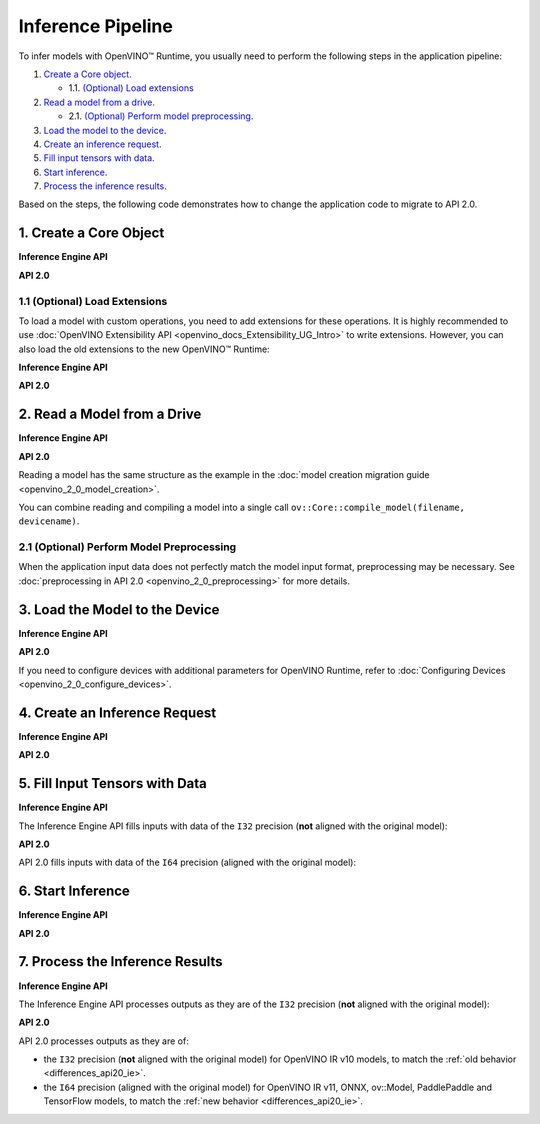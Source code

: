 .. {#openvino_2_0_inference_pipeline}

Inference Pipeline
==================


.. meta::
   :description: The inference pipeline is a set of steps to be 
                 performed in a specific order to infer models with OpenVINO™ 
                 Runtime.


To infer models with OpenVINO™ Runtime, you usually need to perform the following steps in the application pipeline:

1. `Create a Core object <#create-a-core-object>`__.

   * 1.1. `(Optional) Load extensions <#optional-load-extensions>`__

2. `Read a model from a drive <#read-a-model-from-a-drive>`__.

   * 2.1. `(Optional) Perform model preprocessing <#optional-perform-model-preprocessing>`__.

3. `Load the model to the device <#load-the-model-to-the-device>`__.
4. `Create an inference request <#create-an-inference-request>`__.
5. `Fill input tensors with data <#fill-input-tensors-with-data>`__.
6. `Start inference <#start-inference>`__.
7. `Process the inference results <#process-the-inference-results>`__.

Based on the steps, the following code demonstrates how to change the application code to migrate to API 2.0.

1. Create a Core Object
#######################

**Inference Engine API**

.. tab-set::

   .. tab-item:: Python
      :sync: py

      .. doxygensnippet:: docs/snippets/ie_common.py
         :language: python
         :fragment: ie:create_core

   .. tab-item:: C++
      :sync: cpp

      .. doxygensnippet:: docs/snippets/ie_common.cpp
         :language: cpp
         :fragment: ie:create_core

**API 2.0**

.. tab-set::

   .. tab-item:: Python
      :sync: py

      .. doxygensnippet:: docs/snippets/ov_common.py
         :language: python
         :fragment: ov_api_2_0:create_core

   .. tab-item:: C++
      :sync: cpp

      .. doxygensnippet:: docs/snippets/ov_common.cpp
         :language: cpp
         :fragment: ov_api_2_0:create_core

   .. tab-item:: C
      :sync: c

      .. doxygensnippet:: docs/snippets/ov_common.c
         :language: cpp
         :fragment: ov_api_2_0:create_core


1.1 (Optional) Load Extensions
++++++++++++++++++++++++++++++

To load a model with custom operations, you need to add extensions for these operations. 
It is highly recommended to use :doc:`OpenVINO Extensibility API <openvino_docs_Extensibility_UG_Intro>` 
to write extensions. However, you can also load the old extensions to the new OpenVINO™ Runtime:

**Inference Engine API**

.. tab-set::

   .. tab-item:: Python
      :sync: py

      .. doxygensnippet:: docs/snippets/ie_common.py
         :language: python
         :fragment: ie:load_old_extension

   .. tab-item:: C++
      :sync: cpp

      .. doxygensnippet:: docs/snippets/ie_common.cpp
         :language: cpp
         :fragment: ie:load_old_extension

**API 2.0**

.. tab-set::

   .. tab-item:: Python
      :sync: py

      .. doxygensnippet:: docs/snippets/ov_common.py
         :language: python
         :fragment: ov_api_2_0:load_old_extension

   .. tab-item:: C++
      :sync: cpp

      .. doxygensnippet:: docs/snippets/ov_common.cpp
         :language: cpp
         :fragment: ov_api_2_0:load_old_extension

   .. tab-item:: C
      :sync: c

      .. doxygensnippet:: docs/snippets/ov_common.c
         :language: cpp
         :fragment: ov_api_2_0:load_old_extension


2. Read a Model from a Drive
############################

**Inference Engine API**

.. tab-set::

   .. tab-item:: Python
      :sync: py

      .. doxygensnippet:: docs/snippets/ie_common.py
         :language: python
         :fragment: ie:read_model

   .. tab-item:: C++
      :sync: cpp

      .. doxygensnippet:: docs/snippets/ie_common.cpp
         :language: cpp
         :fragment: ie:read_model

**API 2.0**

.. tab-set::

   .. tab-item:: Python
      :sync: py

      .. doxygensnippet:: docs/snippets/ov_common.py
         :language: python
         :fragment: ov_api_2_0:read_model

   .. tab-item:: C++
      :sync: cpp

      .. doxygensnippet:: docs/snippets/ov_common.cpp
         :language: cpp
         :fragment: ov_api_2_0:read_model

   .. tab-item:: C
      :sync: c

      .. doxygensnippet:: docs/snippets/ov_common.c
         :language: cpp
         :fragment: ov_api_2_0:read_model


Reading a model has the same structure as the example in the :doc:`model creation migration guide <openvino_2_0_model_creation>`.

You can combine reading and compiling a model into a single call ``ov::Core::compile_model(filename, devicename)``.


2.1 (Optional) Perform Model Preprocessing
++++++++++++++++++++++++++++++++++++++++++

When the application input data does not perfectly match the model input format, 
preprocessing may be necessary. See :doc:`preprocessing in API 2.0 <openvino_2_0_preprocessing>` for more details.


3. Load the Model to the Device
###############################

**Inference Engine API**

.. tab-set::

   .. tab-item:: Python
      :sync: py

      .. doxygensnippet:: docs/snippets/ie_common.py
         :language: python
         :fragment: ie:compile_model

   .. tab-item:: C++
      :sync: cpp

      .. doxygensnippet:: docs/snippets/ie_common.cpp
         :language: cpp
         :fragment: ie:compile_model

**API 2.0**

.. tab-set::

   .. tab-item:: Python
      :sync: py

      .. doxygensnippet:: docs/snippets/ov_common.py
         :language: python
         :fragment: ov_api_2_0:compile_model

   .. tab-item:: C++
      :sync: cpp

      .. doxygensnippet:: docs/snippets/ov_common.cpp
         :language: cpp
         :fragment: ov_api_2_0:compile_model

   .. tab-item:: C
      :sync: c

      .. doxygensnippet:: docs/snippets/ov_common.c
         :language: cpp
         :fragment: ov_api_2_0:compile_model


If you need to configure devices with additional parameters for OpenVINO Runtime, refer to :doc:`Configuring Devices <openvino_2_0_configure_devices>`.


4. Create an Inference Request
##############################

**Inference Engine API**

.. tab-set::

   .. tab-item:: Python
      :sync: py

      .. doxygensnippet:: docs/snippets/ie_common.py
         :language: python
         :fragment: ie:create_infer_request

   .. tab-item:: C++
      :sync: cpp

      .. doxygensnippet:: docs/snippets/ie_common.cpp
         :language: cpp
         :fragment: ie:create_infer_request

**API 2.0**

.. tab-set::

   .. tab-item:: Python
      :sync: py

      .. doxygensnippet:: docs/snippets/ov_common.py
         :language: python
         :fragment: ov_api_2_0:create_infer_request

   .. tab-item:: C++
      :sync: cpp

      .. doxygensnippet:: docs/snippets/ov_common.cpp
         :language: cpp
         :fragment: ov_api_2_0:create_infer_request

   .. tab-item:: C
      :sync: c

      .. doxygensnippet:: docs/snippets/ov_common.c
         :language: cpp
         :fragment: ov_api_2_0:create_infer_request


5. Fill Input Tensors with Data
###############################

**Inference Engine API**

The Inference Engine API fills inputs with data of the ``I32`` precision (**not** aligned with the original model):

.. tab-set::

   .. tab-item:: IR v10
      :sync: ir-v10

      .. tab-set::

         .. tab-item:: Python
            :sync: py

            .. doxygensnippet:: docs/snippets/ie_common.py
               :language: python
               :fragment: ie:get_input_tensor

         .. tab-item:: C++
            :sync: cpp

            .. doxygensnippet:: docs/snippets/ie_common.cpp
               :language: cpp
               :fragment: ie:get_input_tensor

   .. tab-item:: IR v11
      :sync: ir-v11

      .. tab-set::

         .. tab-item:: Python
            :sync: py

            .. doxygensnippet:: docs/snippets/ie_common.py
               :language: python
               :fragment: ie:get_input_tensor

         .. tab-item:: C++
            :sync: cpp

            .. doxygensnippet:: docs/snippets/ie_common.cpp
               :language: cpp
               :fragment: ie:get_input_tensor

   .. tab-item:: ONNX
      :sync: onnx

      .. tab-set::

         .. tab-item:: Python
            :sync: py

            .. doxygensnippet:: docs/snippets/ie_common.py
               :language: python
               :fragment: ie:get_input_tensor

         .. tab-item:: C++
            :sync: cpp

            .. doxygensnippet:: docs/snippets/ie_common.cpp
               :language: cpp
               :fragment: ie:get_input_tensor


   .. tab-item:: Model created in code
      :sync: model

      .. tab-set::

         .. tab-item:: Python
            :sync: py

            .. doxygensnippet:: docs/snippets/ie_common.py
               :language: python
               :fragment: ie:get_input_tensor

         .. tab-item:: C++
            :sync: cpp

            .. doxygensnippet:: docs/snippets/ie_common.cpp
               :language: cpp
               :fragment: ie:get_input_tensor


**API 2.0**

API 2.0 fills inputs with data of the ``I64`` precision (aligned with the original model):

.. tab-set::

   .. tab-item:: IR v10
      :sync: ir-v10

      .. tab-set::

         .. tab-item:: Python
            :sync: py

            .. doxygensnippet:: docs/snippets/ov_common.py
               :language: python
               :fragment: ov_api_2_0:get_input_tensor_v10

         .. tab-item:: C++
            :sync: cpp

            .. doxygensnippet:: docs/snippets/ov_common.cpp
               :language: cpp
               :fragment: ov_api_2_0:get_input_tensor_v10

         .. tab-item:: C
            :sync: c

            .. doxygensnippet:: docs/snippets/ov_common.c
               :language: cpp
               :fragment: ov_api_2_0:get_input_tensor_v10

   .. tab-item:: IR v11
      :sync: ir-v11

      .. tab-set::

         .. tab-item:: Python
            :sync: py

            .. doxygensnippet:: docs/snippets/ov_common.py
               :language: python
               :fragment: ov_api_2_0:get_input_tensor_aligned

         .. tab-item:: C++
            :sync: cpp

            .. doxygensnippet:: docs/snippets/ov_common.cpp
               :language: cpp
               :fragment: ov_api_2_0:get_input_tensor_aligned

         .. tab-item:: C
            :sync: c

            .. doxygensnippet:: docs/snippets/ov_common.c
               :language: cpp
               :fragment: ov_api_2_0:get_input_tensor_aligned

   .. tab-item:: ONNX
      :sync: onnx

      .. tab-set::

         .. tab-item:: Python
            :sync: py

            .. doxygensnippet:: docs/snippets/ov_common.py
               :language: python
               :fragment: ov_api_2_0:get_input_tensor_aligned

         .. tab-item:: C++
            :sync: cpp

            .. doxygensnippet:: docs/snippets/ov_common.cpp
               :language: cpp
               :fragment: ov_api_2_0:get_input_tensor_aligned

         .. tab-item:: C
            :sync: c

            .. doxygensnippet:: docs/snippets/ov_common.c
               :language: cpp
               :fragment: ov_api_2_0:get_input_tensor_aligned


   .. tab-item:: Model created in code
      :sync: model-created-in-code

      .. tab-set::

         .. tab-item:: Python
            :sync: py

            .. doxygensnippet:: docs/snippets/ov_common.py
               :language: python
               :fragment: ov_api_2_0:get_input_tensor_aligned

         .. tab-item:: C++
            :sync: cpp

            .. doxygensnippet:: docs/snippets/ov_common.cpp
               :language: cpp
               :fragment: ov_api_2_0:get_input_tensor_aligned

         .. tab-item:: C
            :sync: c

            .. doxygensnippet:: docs/snippets/ov_common.c
               :language: cpp
               :fragment: ov_api_2_0:get_input_tensor_aligned


6. Start Inference
##################

**Inference Engine API**

.. tab-set::

   .. tab-item:: Sync
      :sync: sync

      .. tab-set::

         .. tab-item:: Python
            :sync: py

            .. doxygensnippet:: docs/snippets/ie_common.py
               :language: python
               :fragment: ie:inference

         .. tab-item:: C++
            :sync: cpp

            .. doxygensnippet:: docs/snippets/ie_common.cpp
               :language: cpp
               :fragment: ie:inference

   .. tab-item:: Async
      :sync: async

      .. tab-set::

         .. tab-item:: Python
            :sync: py

            .. doxygensnippet:: docs/snippets/ie_common.py
               :language: python
               :fragment: ie:start_async_and_wait

         .. tab-item:: C++
            :sync: cpp

            .. doxygensnippet:: docs/snippets/ie_common.cpp
               :language: cpp
               :fragment: ie:start_async_and_wait


**API 2.0**

.. tab-set::

   .. tab-item:: Sync
      :sync: sync

      .. tab-set::

         .. tab-item:: Python
            :sync: py

            .. doxygensnippet:: docs/snippets/ov_common.py
               :language: python
               :fragment: ov_api_2_0:inference

         .. tab-item:: C++
            :sync: cpp

            .. doxygensnippet:: docs/snippets/ov_common.cpp
               :language: cpp
               :fragment: ov_api_2_0:inference

         .. tab-item:: C
            :sync: c

            .. doxygensnippet:: docs/snippets/ov_common.c
               :language: cpp
               :fragment: ov_api_2_0:inference

   .. tab-item:: Async
      :sync: async

      .. tab-set::

         .. tab-item:: Python
            :sync: py

            .. doxygensnippet:: docs/snippets/ov_common.py
               :language: python
               :fragment: ov_api_2_0:start_async_and_wait

         .. tab-item:: C++
            :sync: cpp

            .. doxygensnippet:: docs/snippets/ov_common.cpp
               :language: cpp
               :fragment: ov_api_2_0:start_async_and_wait

         .. tab-item:: C
            :sync: c

            .. doxygensnippet:: docs/snippets/ov_common.c
               :language: cpp
               :fragment: ov_api_2_0:start_async_and_wait


7. Process the Inference Results
################################

**Inference Engine API**

The Inference Engine API processes outputs as they are of the ``I32`` precision (**not** aligned with the original model):

.. tab-set::

   .. tab-item:: IR v10
      :sync: ir-v10

      .. tab-set::

         .. tab-item:: Python
            :sync: py

            .. doxygensnippet:: docs/snippets/ie_common.py
               :language: python
               :fragment: ie:get_output_tensor

         .. tab-item:: C++
            :sync: cpp

            .. doxygensnippet:: docs/snippets/ie_common.cpp
               :language: cpp
               :fragment: ie:get_output_tensor

   .. tab-item:: IR v11
      :sync: ir-v11

      .. tab-set::

         .. tab-item:: Python
            :sync: py

            .. doxygensnippet:: docs/snippets/ie_common.py
               :language: python
               :fragment: ie:get_output_tensor

         .. tab-item:: C++
            :sync: cpp

            .. doxygensnippet:: docs/snippets/ie_common.cpp
               :language: cpp
               :fragment: ie:get_output_tensor

   .. tab-item:: ONNX
      :sync: onnx

      .. tab-set::

         .. tab-item:: Python
            :sync: py

            .. doxygensnippet:: docs/snippets/ie_common.py
               :language: python
               :fragment: ie:get_output_tensor

         .. tab-item:: C++
            :sync: cpp

            .. doxygensnippet:: docs/snippets/ie_common.cpp
               :language: cpp
               :fragment: ie:get_output_tensor


   .. tab-item:: Model created in code
      :sync: model

      .. tab-set::

         .. tab-item:: Python
            :sync: py

            .. doxygensnippet:: docs/snippets/ie_common.py
               :language: python
               :fragment: ie:get_output_tensor

         .. tab-item:: C++
            :sync: cpp

            .. doxygensnippet:: docs/snippets/ie_common.cpp
               :language: cpp
               :fragment: ie:get_output_tensor


**API 2.0**

API 2.0 processes outputs as they are of:

* the ``I32`` precision (**not** aligned with the original model) for OpenVINO IR v10 models, to match the :ref:`old behavior <differences_api20_ie>`.
* the ``I64`` precision (aligned with the original model) for OpenVINO IR v11, ONNX, ov::Model, PaddlePaddle and TensorFlow models, to match the :ref:`new behavior <differences_api20_ie>`.

.. tab-set::

   .. tab-item:: IR v10
      :sync: ir-v10

      .. tab-set::

         .. tab-item:: Python
            :sync: py

            .. doxygensnippet:: docs/snippets/ov_common.py
               :language: python
               :fragment: ov_api_2_0:get_output_tensor_v10

         .. tab-item:: C++
            :sync: cpp

            .. doxygensnippet:: docs/snippets/ov_common.cpp
               :language: cpp
               :fragment: ov_api_2_0:get_output_tensor_v10

         .. tab-item:: C
            :sync: c

            .. doxygensnippet:: docs/snippets/ov_common.c
               :language: cpp
               :fragment: ov_api_2_0:get_output_tensor_v10

   .. tab-item:: IR v11
      :sync: ir-v11

      .. tab-set::

         .. tab-item:: Python
            :sync: py

            .. doxygensnippet:: docs/snippets/ov_common.py
               :language: python
               :fragment: ov_api_2_0:get_output_tensor_aligned

         .. tab-item:: C++
            :sync: cpp

            .. doxygensnippet:: docs/snippets/ov_common.cpp
               :language: cpp
               :fragment: ov_api_2_0:get_output_tensor_aligned

         .. tab-item:: C
            :sync: c

            .. doxygensnippet:: docs/snippets/ov_common.c
               :language: cpp
               :fragment: ov_api_2_0:get_output_tensor_aligned

   .. tab-item:: ONNX
      :sync: onnx

      .. tab-set::

         .. tab-item:: Python
            :sync: py

            .. doxygensnippet:: docs/snippets/ov_common.py
               :language: python
               :fragment: ov_api_2_0:get_output_tensor_aligned

         .. tab-item:: C++
            :sync: cpp

            .. doxygensnippet:: docs/snippets/ov_common.cpp
               :language: cpp
               :fragment: ov_api_2_0:get_output_tensor_aligned

         .. tab-item:: C
            :sync: c

            .. doxygensnippet:: docs/snippets/ov_common.c
               :language: cpp
               :fragment: ov_api_2_0:get_output_tensor_aligned


   .. tab-item:: Model created in code
      :sync: model-created-in-code

      .. tab-set::

         .. tab-item:: Python
            :sync: py

            .. doxygensnippet:: docs/snippets/ov_common.py
               :language: python
               :fragment: ov_api_2_0:get_output_tensor_aligned

         .. tab-item:: C++
            :sync: cpp

            .. doxygensnippet:: docs/snippets/ov_common.cpp
               :language: cpp
               :fragment: ov_api_2_0:get_output_tensor_aligned

         .. tab-item:: C
            :sync: c

            .. doxygensnippet:: docs/snippets/ov_common.c
               :language: cpp
               :fragment: ov_api_2_0:get_output_tensor_aligned


